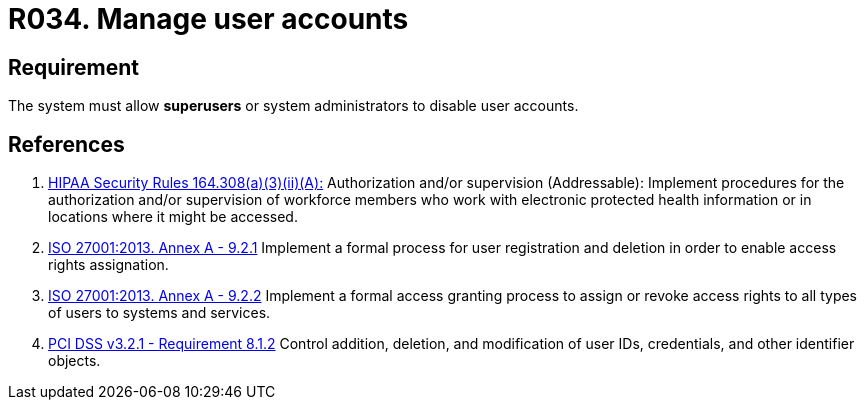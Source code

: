 :slug: rules/034/
:category: authorization
:description: This requirement establishes the importance of allowing the system to manage and disable the user accounts through privileged users or system administrators.
:keywords: Requirement, Security, User, Accounts, Management, Administration, HIPAA, ISO, PCI DSS, Rules, Ethical Hacking, Pentesting
:rules: yes

= R034. Manage user accounts

== Requirement

The system must allow *superusers* or system administrators to disable user
accounts.

== References

. [[r1]] link:https://www.law.cornell.edu/cfr/text/45/164.308[HIPAA Security Rules 164.308(a)(3)(ii)(A):]
Authorization and/or supervision (Addressable):
Implement procedures for the authorization and/or supervision
of workforce members who work with electronic protected health information
or in locations where it might be accessed.

. [[r2]] link:https://www.iso.org/obp/ui/#iso:std:54534:en[ISO 27001:2013. Annex A - 9.2.1]
Implement a formal process for user registration and deletion in order to
enable access rights assignation.

. [[r3]] link:https://www.iso.org/obp/ui/#iso:std:54534:en[ISO 27001:2013. Annex A - 9.2.2]
Implement a formal access granting process to assign or revoke access rights
to all types of users to systems and services.

. [[r4]] link:https://www.pcisecuritystandards.org/documents/PCI_DSS_v3-2-1.pdf[PCI DSS v3.2.1 - Requirement 8.1.2]
Control addition, deletion, and modification of user IDs, credentials,
and other identifier objects.
